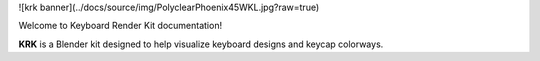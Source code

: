 ![krk banner](../docs/source/img/PolyclearPhoenix45WKL.jpg?raw=true)

Welcome to Keyboard Render Kit documentation!

**KRK** is a Blender kit designed to help visualize keyboard designs and keycap colorways.
